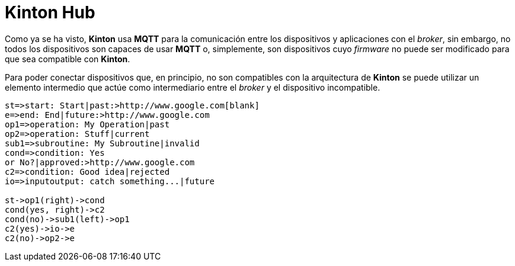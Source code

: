= Kinton Hub

Como ya se ha visto, *Kinton* usa *MQTT* para la comunicación entre los dispositivos y aplicaciones con el _broker_, sin embargo, no todos los dispositivos son capaces de usar *MQTT* o, simplemente, son dispositivos cuyo _firmware_ no puede ser modificado para que sea compatible con *Kinton*.

Para poder conectar dispositivos que, en principio, no son compatibles con la arquitectura de *Kinton* se puede utilizar un elemento intermedio que actúe como intermediario entre el _broker_ y el dispositivo incompatible. 


```
st=>start: Start|past:>http://www.google.com[blank]
e=>end: End|future:>http://www.google.com
op1=>operation: My Operation|past
op2=>operation: Stuff|current
sub1=>subroutine: My Subroutine|invalid
cond=>condition: Yes
or No?|approved:>http://www.google.com
c2=>condition: Good idea|rejected
io=>inputoutput: catch something...|future

st->op1(right)->cond
cond(yes, right)->c2
cond(no)->sub1(left)->op1
c2(yes)->io->e
c2(no)->op2->e
```
